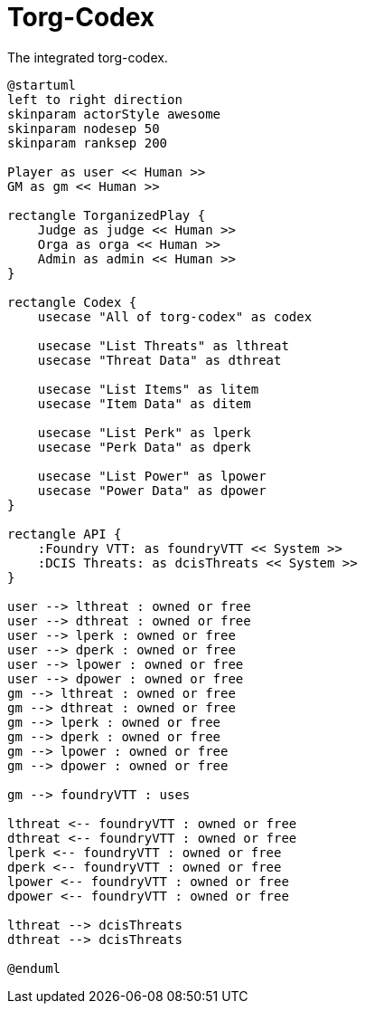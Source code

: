 [[uc-torg-codex]]
= Torg-Codex

.The integrated ((torg-codex)).
[plantuml,business-context-codex,svg]
....
@startuml
left to right direction
skinparam actorStyle awesome
skinparam nodesep 50
skinparam ranksep 200

Player as user << Human >>
GM as gm << Human >>

rectangle TorganizedPlay {
    Judge as judge << Human >>
    Orga as orga << Human >>
    Admin as admin << Human >>
}

rectangle Codex {
    usecase "All of torg-codex" as codex

    usecase "List Threats" as lthreat
    usecase "Threat Data" as dthreat

    usecase "List Items" as litem
    usecase "Item Data" as ditem

    usecase "List Perk" as lperk
    usecase "Perk Data" as dperk

    usecase "List Power" as lpower
    usecase "Power Data" as dpower
}

rectangle API {
    :Foundry VTT: as foundryVTT << System >>
    :DCIS Threats: as dcisThreats << System >>
}

user --> lthreat : owned or free
user --> dthreat : owned or free
user --> lperk : owned or free
user --> dperk : owned or free
user --> lpower : owned or free
user --> dpower : owned or free
gm --> lthreat : owned or free
gm --> dthreat : owned or free
gm --> lperk : owned or free
gm --> dperk : owned or free
gm --> lpower : owned or free
gm --> dpower : owned or free

gm --> foundryVTT : uses

lthreat <-- foundryVTT : owned or free
dthreat <-- foundryVTT : owned or free
lperk <-- foundryVTT : owned or free
dperk <-- foundryVTT : owned or free
lpower <-- foundryVTT : owned or free
dpower <-- foundryVTT : owned or free

lthreat --> dcisThreats
dthreat --> dcisThreats

@enduml
....
